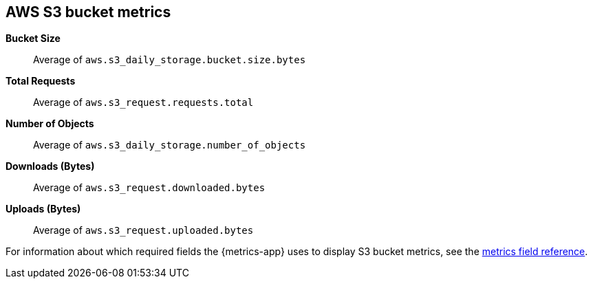[[aws-s3-metricset]]
[role="xpack"]

== AWS S3 bucket metrics

*Bucket Size*:: Average of `aws.s3_daily_storage.bucket.size.bytes`

*Total Requests*:: Average of `aws.s3_request.requests.total`

*Number of Objects*:: Average of `aws.s3_daily_storage.number_of_objects`

*Downloads (Bytes)*:: Average of `aws.s3_request.downloaded.bytes`

*Uploads (Bytes)*:: Average of `aws.s3_request.uploaded.bytes`


For information about which required fields the {metrics-app} uses to display S3 bucket metrics, see the <<metrics-fields-reference, metrics field reference>>.

